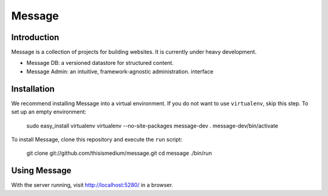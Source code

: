=========
 Message
=========

Introduction
------------

Message is a collection of projects for building websites.  It is
currently under heavy development.

* Message DB: a versioned datastore for structured content.

* Message Admin: an intuitive, framework-agnostic
  administration. interface

Installation
------------

We recommend installing Message into a virtual environment.  If you do
not want to use ``virtualenv``, skip this step.  To set up an empty
environment:

  sudo easy_install virtualenv
  virtualenv --no-site-packages message-dev
  . message-dev/bin/activate

To install Message, clone this repository and execute the ``run``
script:

  git clone git://github.com/thisismedium/message.git
  cd message
  ./bin/run

Using Message
-------------

With the server running, visit http://localhost:5280/ in a browser.



